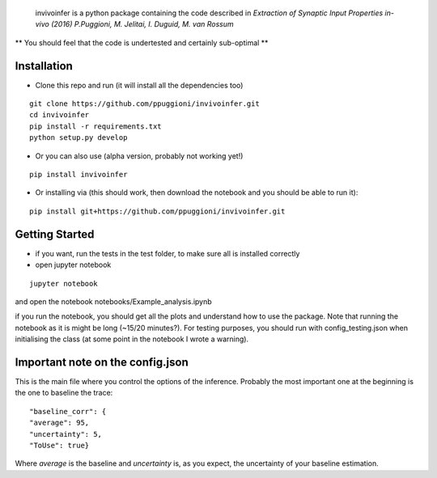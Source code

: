  invivoinfer is a python package containing the code described in `Extraction of Synaptic Input Properties in-vivo (2016) P.Puggioni, M. Jelitai, I. Duguid, M. van Rossum`

** You should feel that the code is undertested and certainly sub-optimal **


Installation
------------

-  Clone this repo and run (it will install all the dependencies too)

::

    git clone https://github.com/ppuggioni/invivoinfer.git
    cd invivoinfer
    pip install -r requirements.txt
    python setup.py develop

- Or you can also use (alpha version, probably not working yet!)

::

    pip install invivoinfer


- Or installing via (this should work, then download the notebook and you should be able to run it):

::

    pip install git+https://github.com/ppuggioni/invivoinfer.git


Getting Started
---------------

- if you want, run the tests in the test folder, to make sure all is installed correctly

- open jupyter notebook

::

    jupyter notebook

and open the notebook notebooks/Example_analysis.ipynb

if you run the notebook, you should get all the plots and understand how to use the package.
Note that running the notebook as it is might be long (~15/20 minutes?). For testing purposes, you should
run with config_testing.json when initialising the class (at some point in the notebook I wrote a warning).


Important note on the config.json
---------------------------------

This is the main file where you control the options of the inference.
Probably the most important one at the beginning is the one to baseline the trace:

::

    "baseline_corr": {
    "average": 95,
    "uncertainty": 5,
    "ToUse": true}

Where `average` is the baseline and `uncertainty` is, as you expect, the uncertainty of your baseline estimation.
